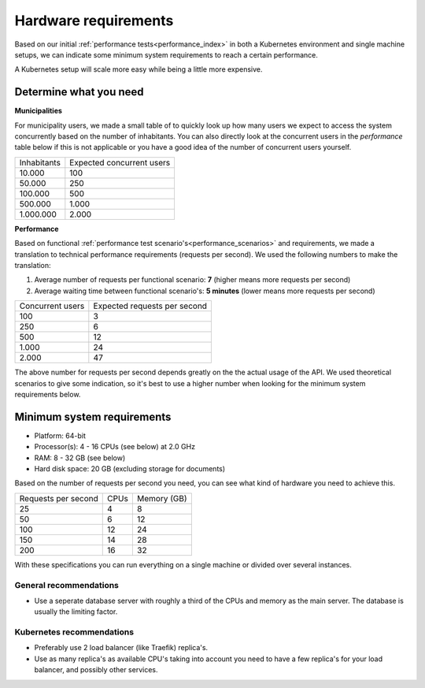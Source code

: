 .. _installation_hardware:

Hardware requirements
=====================

Based on our initial :ref:`performance tests<performance_index>` in both a Kubernetes
environment and single machine setups, we can indicate some minimum system requirements
to reach a certain performance.

A Kubernetes setup will scale more easy while being a little more expensive.

Determine what you need
-----------------------

**Municipalities**

For municipality users, we made a small table of to quickly look up how many users we
expect to access the system concurrently based on the number of inhabitants. You can
also directly look at the concurrent users in the *performance* table below if this is
not applicable or you have a good idea of the number of concurrent users yourself.

==============  ============================
Inhabitants     Expected concurrent users
--------------  ----------------------------
   10.000         100
   50.000         250
  100.000         500
  500.000       1.000
1.000.000       2.000
==============  ============================

**Performance**

Based on functional :ref:`performance test scenario's<performance_scenarios>` and
requirements, we made a translation to technical performance requirements (requests per
second). We used the following numbers to make the translation:

1. Average number of requests per functional scenario: **7** (higher means more
   requests per second)
2. Average waiting time between functional scenario's: **5 minutes** (lower means more
   requests per second)

==================  ============================
Concurrent users    Expected requests per second
------------------  ----------------------------
  100               3
  250               6
  500               12
1.000               24
2.000               47
==================  ============================

The above number for requests per second depends greatly on the the actual usage of the
API. We used theoretical scenarios to give some indication, so it's best to use a
higher number when looking for the minimum system requirements below.

Minimum system requirements
---------------------------

* Platform: 64-bit
* Processor(s): 4 - 16 CPUs (see below) at 2.0 GHz
* RAM: 8 - 32 GB (see below)
* Hard disk space: 20 GB (excluding storage for documents)

Based on the number of requests per second you need, you can see what kind of hardware
you need to achieve this.

======================  ======  ==============
Requests per second     CPUs    Memory (GB)
----------------------  ------  --------------
 25                      4       8
 50                      6      12
100                     12      24
150                     14      28
200                     16      32
======================  ======  ==============

With these specifications you can run everything on a single machine or divided over
several instances.

General recommendations
~~~~~~~~~~~~~~~~~~~~~~~

* Use a seperate database server with roughly a third of the CPUs and memory as the
  main server. The database is usually the limiting factor.

Kubernetes recommendations
~~~~~~~~~~~~~~~~~~~~~~~~~~

* Preferably use 2 load balancer (like Traefik) replica's.
* Use as many replica's as available CPU's taking into account you need to have a few
  replica's for your load balancer, and possibly other services.
